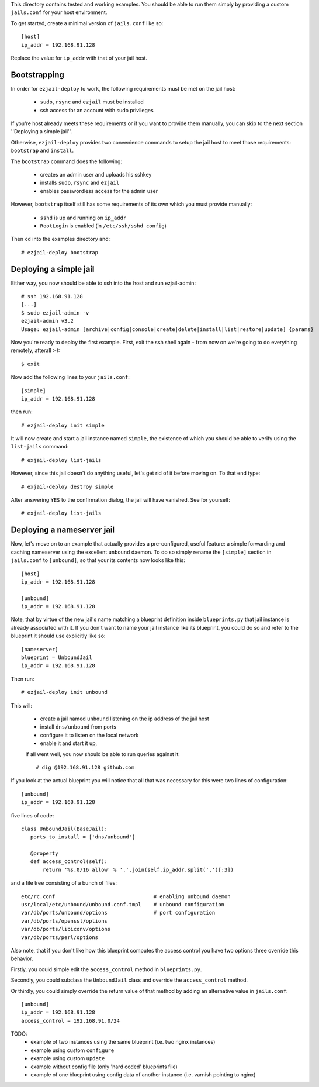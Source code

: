 This directory contains tested and working examples. You should be able to run them simply by providing a custom ``jails.conf`` for your host environment.

To get started, create a minimal version of ``jails.conf`` like so::

    [host]
    ip_addr = 192.168.91.128

Replace the value for ``ip_addr`` with that of your jail host. 

Bootstrapping
=============

In order for ``ezjail-deploy`` to work, the following requirements must be met on the jail host:

 * ``sudo``, ``rsync`` and ``ezjail`` must be installed
 * ssh access for an account with sudo privileges

If you're host already meets these requirements or if you want to provide them manually, you can skip to the next section ''Deploying a simple jail''.

Otherwise, ``ezjail-deploy`` provides two convenience commands to setup the jail host to meet those requirements: ``bootstrap`` and ``install``.

The  ``bootstrap`` command does the following:

 * creates an admin user and uploads his sshkey 
 * installs ``sudo``, ``rsync`` and ``ezjail``
 * enables passwordless access for the admin user

However, ``bootstrap`` itself still has some requirements of its own which you must provide manually:

 * ``sshd`` is up and running on ``ip_addr``
 * ``RootLogin`` is enabled (in ``/etc/ssh/sshd_config``)

Then ``cd`` into the examples directory and::

    # ezjail-deploy bootstrap


Deploying a simple jail
=======================

Either way, you now should be able to ssh into the host and run ezjail-admin::

    # ssh 192.168.91.128
    [...]
    $ sudo ezjail-admin -v
    ezjail-admin v3.2
    Usage: ezjail-admin [archive|config|console|create|delete|install|list|restore|update] {params}

Now you're ready to deploy the first example. First, exit the ssh shell again - from now on we're going to do everything remotely, afterall :-)::

    $ exit

Now add the following lines to your ``jails.conf``::

    [simple]
    ip_addr = 192.168.91.128

then run::

    # ezjail-deploy init simple

It will now create and start a jail instance named ``simple``, the existence of which you should be able to verify using the ``list-jails`` command::

    # exjail-deploy list-jails

However, since this jail doesn't do anything useful, let's get rid of it before moving on. To that end type::

    # exjail-deploy destroy simple

After answering ``YES`` to the confirmation dialog, the jail will have vanished. See for yourself::

    # exjail-deploy list-jails


Deploying a nameserver jail
===========================

Now, let's move on to an example that actually provides a pre-configured, useful feature: a simple forwarding and caching nameserver using the excellent ``unbound`` daemon. To do so simply rename the ``[simple]`` section in ``jails.conf`` to ``[unbound]``, so that your its contents now looks like this::

    [host]
    ip_addr = 192.168.91.128

    [unbound]
    ip_addr = 192.168.91.128

Note, that by virtue of the new jail's name matching a blueprint definition inside ``blueprints.py`` that jail instance is already associated with it. If you don't want to name your jail instance like its blueprint, you could do so and refer to the blueprint it should use explicitly like so::

    [nameserver]
    blueprint = UnboundJail
    ip_addr = 192.168.91.128

Then run::

    # ezjail-deploy init unbound

This will:

 * create a jail named ``unbound`` listening on the ip address of the jail host
 * install ``dns/unbound`` from ports
 * configure it to listen on the local network
 * enable it and start it up,

 If all went well, you now should be able to run queries against it::

    # dig @192.168.91.128 github.com

If you look at the actual blueprint you will notice that all that was necessary for this were two lines of configuration::

    [unbound]
    ip_addr = 192.168.91.128

five lines of code::

     class UnboundJail(BaseJail):
        ports_to_install = ['dns/unbound']

        @property
        def access_control(self):
            return '%s.0/16 allow' % '.'.join(self.ip_addr.split('.')[:3])

and a file tree consisting of a bunch of files::

    etc/rc.conf                                # enabling unbound daemon
    usr/local/etc/unbound/unbound.conf.tmpl    # unbound configuration
    var/db/ports/unbound/options               # port configuration
    var/db/ports/openssl/options
    var/db/ports/libiconv/options
    var/db/ports/perl/options

Also note, that if you don't like how this blueprint computes the access control you have two options three override this behavior.

Firstly, you could simple edit the ``access_control`` method in ``blueprints.py``.

Secondly, you could subclass the ``UnboundJail`` class and override the ``access_control`` method.

Or thirdly, you could simply override the return value of that method by adding an alternative value in ``jails.conf``::

    [unbound]
    ip_addr = 192.168.91.128
    access_control = 192.168.91.0/24


TODO:
 * example of two instances using the same blueprint (i.e. two nginx instances)
 * example using custom ``configure``
 * example using custom ``update``
 * example without config file (only 'hard coded' blueprints file)
 * example of one blueprint using config data of another instance (i.e. varnish pointing to nginx)
